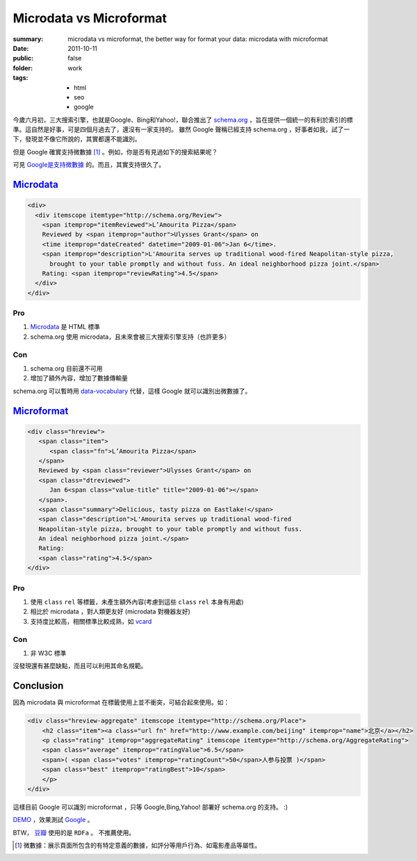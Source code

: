 Microdata vs Microformat
===========================

:summary: microdata vs microformat, the better way for format your data: microdata with microformat
:date: 2011-10-11
:public: false
:folder: work
:tags:
    - html
    - seo
    - google


今歲六月初，三大搜索引擎，也就是Google、Bing和Yahoo!，聯合推出了 `schema.org <http://schema.org>`_ ，旨在提供一個統一的有利於索引的標準。這自然是好事，可是四個月過去了，還沒有一家支持的。
雖然 Google 聲稱已經支持 schema.org ，好事者如我，試了一下，發現並不像它所說的，其實都還不能識別。

但是 Google 確實支持微數據 [1]_ 。例如，你是否有見過如下的搜索結果呢？

.. image:: http://www.googel.com//help/hc/images/webmasters_99170_rsreview.png
   :alt: search result

可見 `Google是支持微數據 <http://www.google.com/support/webmasters/bin/answer.py?answer=99170>`_ 的。而且，其實支持很久了。


Microdata_
------------

.. sourcecode:: html

    <div>
      <div itemscope itemtype="http://schema.org/Review">
        <span itemprop="itemReviewed">L’Amourita Pizza</span>
        Reviewed by <span itemprop="author">Ulysses Grant</span> on
        <time itemprop="dateCreated" datetime="2009-01-06">Jan 6</time>.
        <span itemprop="description">L'Amourita serves up traditional wood-fired Neapolitan-style pizza, 
          brought to your table promptly and without fuss. An ideal neighborhood pizza joint.</span>
        Rating: <span itemprop="reviewRating">4.5</span>
      </div>
    </div>

Pro
~~~~
1. Microdata_ 是 HTML 標準
2. schema.org 使用 microdata，且未來會被三大搜索引擎支持（也許更多）

Con
~~~~
1. schema.org 目前還不可用
2. 增加了額外內容，增加了數據傳輸量

schema.org 可以暫時用 `data-vocabulary <http://data-vocabulary.org>`_ 代替，這樣 Google 就可以識別出微數據了。

Microformat_
------------
.. sourcecode:: html

    <div class="hreview">
       <span class="item">
          <span class="fn">L’Amourita Pizza</span>
       </span>
       Reviewed by <span class="reviewer">Ulysses Grant</span> on
       <span class="dtreviewed">
          Jan 6<span class="value-title" title="2009-01-06"></span>
       </span>.
       <span class="summary">Delicious, tasty pizza on Eastlake!</span>
       <span class="description">L'Amourita serves up traditional wood-fired   
       Neapolitan-style pizza, brought to your table promptly and without fuss. 
       An ideal neighborhood pizza joint.</span>
       Rating: 
       <span class="rating">4.5</span>
    </div>

Pro
~~~~
1. 使用 ``class`` ``rel`` 等標籤，未產生額外內容(考慮到這些 ``class`` ``rel`` 本身有用處)
2. 相比於 microdata ，對人類更友好 (microdata 對機器友好)
3. 支持度比較高，相關標準比較成熟，如 `vcard <http://microformats.org/wiki/hcard>`_

Con
~~~~
1. 非 W3C 標準

沒發現還有甚麼缺點，而且可以利用其命名規範。


Conclusion
-----------
因為 microdata 與 microformat 在標籤使用上並不衝突，可結合起來使用。如：

.. sourcecode:: html

    <div class="hreview-aggregate" itemscope itemtype="http://schema.org/Place">
        <h2 class="item"><a class="url fn" href="http://www.example.com/beijing" itemprop="name">北京</a></h2>
        <p class="rating" itemprop="aggregateRating" itemscope itemtype="http://schema.org/AggregateRating">
        <span class="average" itemprop="ratingValue">6.5</span>
        <span>( <span class="votes" itemprop="ratingCount">50</span>人参与投票 )</span>
        <span class="best" itemprop="ratingBest">10</span>
        </p>
    </div>

這樣目前 Google 可以識別 microformat ，只等 Google,Bing,Yahoo! 部署好 schema.org 的支持。 :)

`DEMO <http://lepture.com/demo/schema/>`_ ，效果測試 `Google <http://www.google.com/webmasters/tools/richsnippets?url=http%3A%2F%2Flepture.com%2Fdemo%2Fschema%2F&view=cse>`_ 。

BTW， `豆瓣 <http://www.douban.com>`_ 使用的是 ``RDFa`` 。 不推薦使用。

.. _Microdata: http://www.w3.org/TR/microdata/
.. _Microformat: http://microformats.org

.. [1] 微數據：展示頁面所包含的有特定意義的數據，如評分等用戶行為、如電影產品等屬性。
